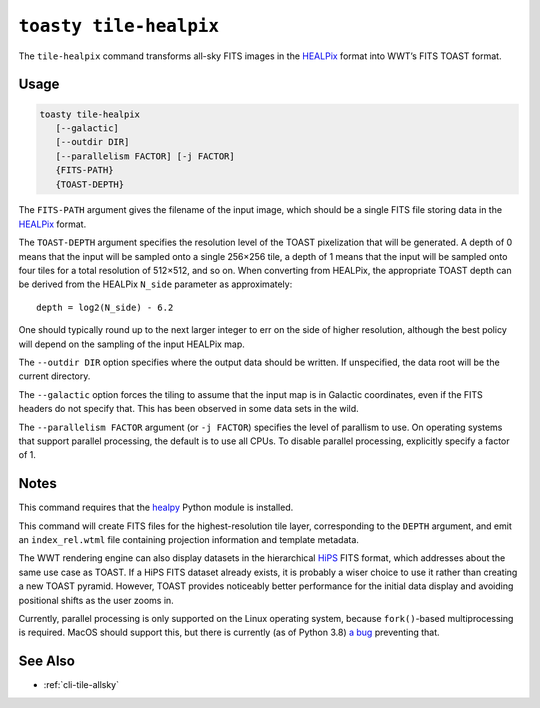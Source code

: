 .. _cli-tile-healpix:

=======================
``toasty tile-healpix``
=======================

The ``tile-healpix`` command transforms all-sky FITS images in the HEALPix_
format into WWT’s FITS TOAST format.

.. _HEALPix: https://healpix.jpl.nasa.gov/

Usage
=====

.. code-block:: shell

   toasty tile-healpix
      [--galactic]
      [--outdir DIR]
      [--parallelism FACTOR] [-j FACTOR]
      {FITS-PATH}
      {TOAST-DEPTH}

The ``FITS-PATH`` argument gives the filename of the input image, which should
be a single FITS file storing data in the HEALPix_ format.

The ``TOAST-DEPTH`` argument specifies the resolution level of the TOAST
pixelization that will be generated. A depth of 0 means that the input will be
sampled onto a single 256×256 tile, a depth of 1 means that the input will be
sampled onto four tiles for a total resolution of 512×512, and so on. When
converting from HEALPix, the appropriate TOAST depth can be derived from the
HEALPix ``N_side`` parameter as approximately::

  depth = log2(N_side) - 6.2

One should typically round up to the next larger integer to err on the side of
higher resolution, although the best policy will depend on the sampling of the
input HEALPix map.

The ``--outdir DIR`` option specifies where the output data should be written.
If unspecified, the data root will be the current directory.

The ``--galactic`` option forces the tiling to assume that the input map is in
Galactic coordinates, even if the FITS headers do not specify that. This has
been observed in some data sets in the wild.

The ``--parallelism FACTOR`` argument (or ``-j FACTOR``) specifies the level of
parallism to use. On operating systems that support parallel processing, the
default is to use all CPUs. To disable parallel processing, explicitly specify a
factor of 1.

Notes
=====

This command requires that the healpy_ Python module is installed.

.. _healpy: https://healpy.readthedocs.io/

This command will create FITS files for the highest-resolution tile layer,
corresponding to the ``DEPTH`` argument, and emit an ``index_rel.wtml`` file
containing projection information and template metadata.

The WWT rendering engine can also display datasets in the hierarchical HiPS_
FITS format, which addresses about the same use case as TOAST. If a HiPS FITS
dataset already exists, it is probably a wiser choice to use it rather than
creating a new TOAST pyramid. However, TOAST provides noticeably better
performance for the initial data display and avoiding positional shifts as the
user zooms in.

.. _HiPS: https://aladin.unistra.fr/hips/

Currently, parallel processing is only supported on the Linux operating system,
because ``fork()``-based multiprocessing is required. MacOS should support this,
but there is currently (as of Python 3.8) `a bug`_ preventing that.

.. _a bug: https://bugs.python.org/issue33725


See Also
========

- :ref:`cli-tile-allsky`